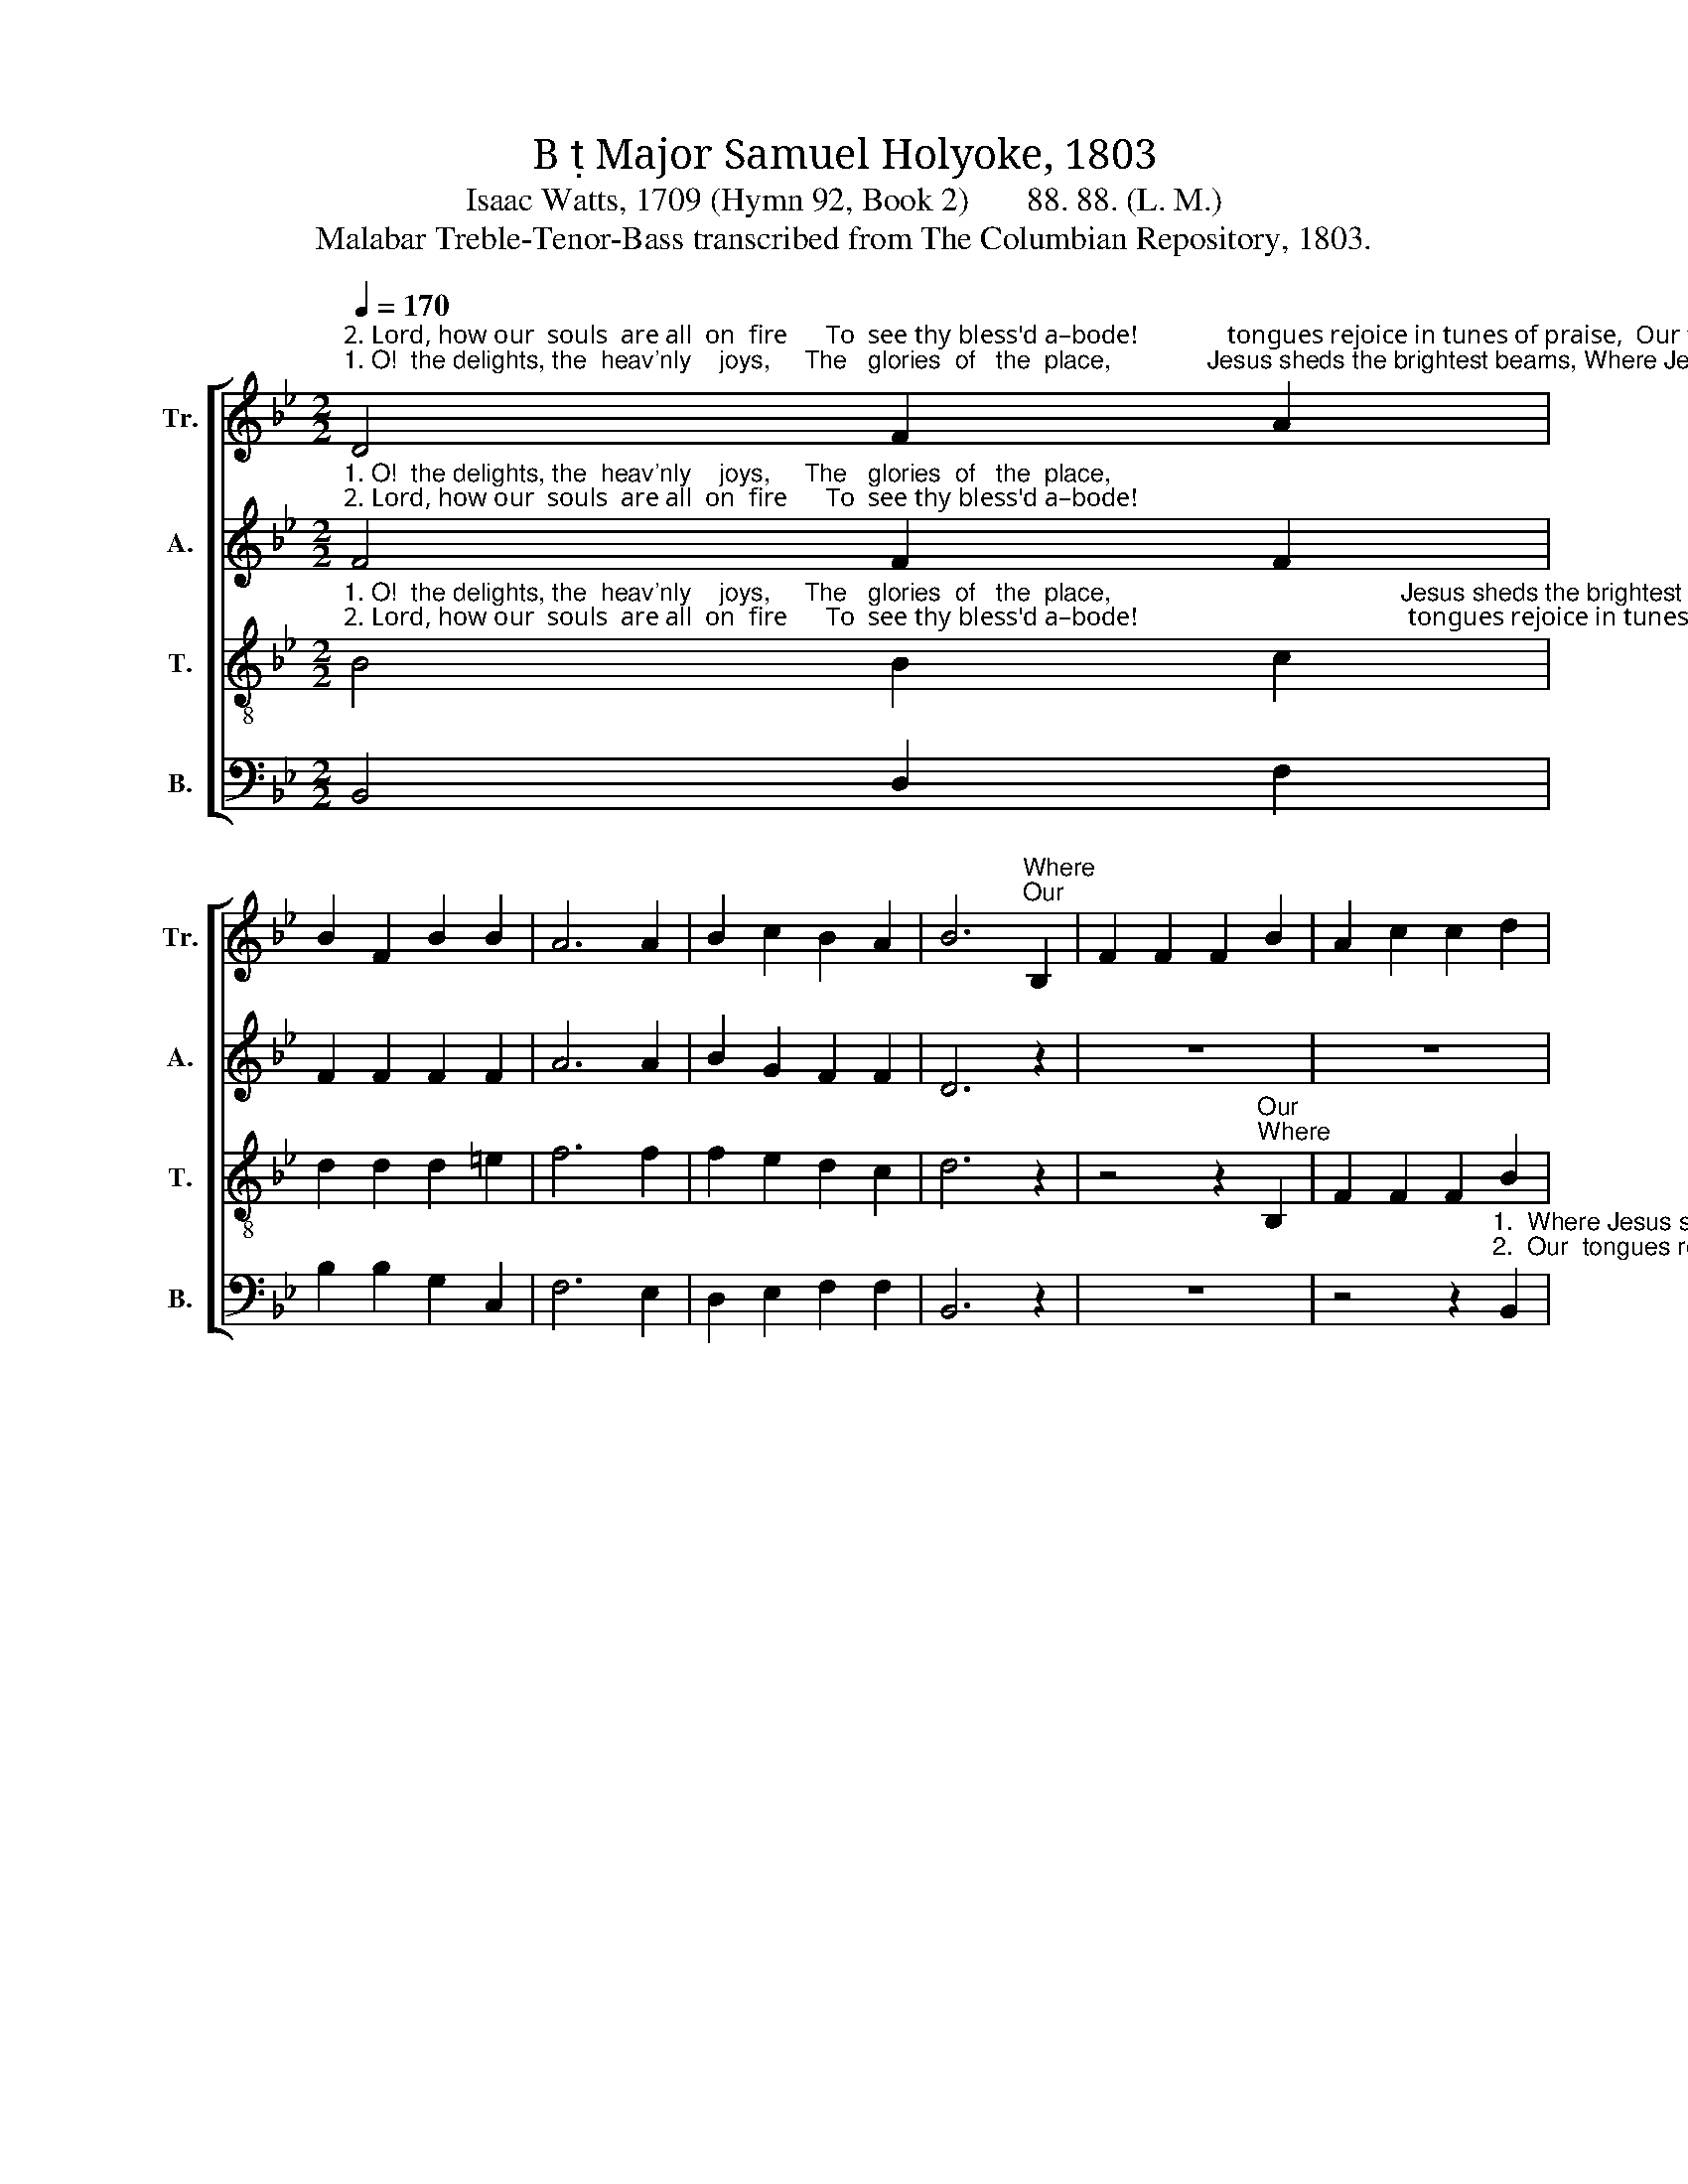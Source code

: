 X:1
T:B  Major Samuel Holyoke, 1803
T:Isaac Watts, 1709 (Hymn 92, Book 2)       88. 88. (L. M.)
T:Malabar Treble-Tenor-Bass transcribed from The Columbian Repository, 1803.
%%score [ 1 2 3 4 ]
L:1/8
Q:1/4=170
M:2/2
K:Bb
V:1 treble nm="Tr." snm="Tr."
V:2 treble nm="A." snm="A."
V:3 treble-8 nm="T." snm="T."
V:4 bass nm="B." snm="B."
V:1
"^2. Lord, how our  souls  are all  on  fire      To  see thy bless'd a–bode!              tongues rejoice in tunes of praise,  Our tongues rejoice in tunes of praise,   Our  tongues rejoice  in tunes of praise""^1. O!  the delights, the  heav'nly    joys,     The   glories  of   the  place,              Jesus sheds the brightest beams, Where Jesus sheds the brightest beams, Where Jesus sheds the brightest beams" D4 F2 A2 | %1
 B2 F2 B2 B2 | A6 A2 | B2 c2 B2 A2 | B6"^Where""^Our" B,2 | F2 F2 F2 B2 | A2 c2 c2 d2 | %7
 c2 e2 e2 f2 | f2 g2 g2 c2 | d2 e2 c2 B2 | A2 B2 A2 z2 | z8 | %12
 z4 z2"^1. Of     his o'erflowing grace!  Where Jesus sheds the brightest beams  Of   his   o'erflowing grace!      Sweet  majesty and  awful   love     Sit   smiling  on  his    brow;                        And""^2. To    our in–car–nate God!    Our tongues rejoice in tunes of praise,   To  our   incarnate    God!       And while our faith enjoys this sight,  We long to leave our clay,                      And" F2 | %13
 B2 [Bd]2 [df]2 [Bd]2 | [Ac]6 c2 | d2 d2 d2 e2 | d2 c2 B2 A2 | B2 ec B2 A2 | B8 | d4 d2 B2 | %20
 c2 A2 B2 G2 | F6 A2 | B2 B2 B2 B2 | A6 z2 | %24
 z4 z2"^1. And all the glorious, all the glorious ranks above                                         At   humble  dis  – tance  bow.  And   all    the glorious ranks a–bove     At     hum        –        ble   distance  bow.""^2. And wish  thy  fiery,  wish thy fiery chariots, Lord,                                         To  fetch our souls a   –   way.  And  wish  thy fie – ry  chariots,  Lord,   To      fetch ______ our  souls a – way." f2 | %25
 g2 e2 c2 d2 | e2 c2 A2 B2 | c2 A2 B2 z2 | z8 | z4 z2 B2 | f2 f2 ed cB | A6 c2 | BA Bc d2 B2 | %33
 e2 e2 e2 dc | (BABc d2) [cg]2 | [Bf]4 [Ae]4 | [Bd]8 |] %37
V:2
"^1. O!  the delights, the  heav'nly    joys,     The   glories  of   the  place,""^2. Lord, how our  souls  are all  on  fire      To  see thy bless'd a–bode!" F4 F2 F2 | %1
 F2 F2 F2 F2 | A6 A2 | B2 G2 F2 F2 | D6 z2 | z8 | z8 | z4 z2"^1. Where""^2. Our" B,2 | %8
"^Jesus sheds  the  brightest beams  Of      his  o'erflowing""^tongues rejoice in tunes of praise,  To      our incarnate" F2 F2 F2 A2 | %9
 B2 G2 G2 F2 | G2 F2 F2 F2 | %11
"^grace!      Where Jesus sheds the brightest beams  Of his o'erflowing grace!                                                                                  Sweet majesty  and  awful   love     Sit   smiling  on  his   brow;""^God!         Our tongues rejoice in tunes of praise,   To  our incarnate God!                                                                                     And while our faith enjoys this sight,  We long to leave our clay," F6 B2 | %12
 B2 B2 B2 F2 | F2 F2 F2 F2 | F2 B2 A2 G2 | F6 z2 | z8 | z8 | z8 | B4 B2 G2 | G2 F2 F2 G2 | F6 F2 | %22
 G2 G2 G2 G2 | A6 z2 | z8 | z8 | z8 | z8 | z8 | %29
 z4 z2"^1. At   humble  dis  – tance  bow.  And   all    the glorious ranks a–bove     At     hum        –        ble   distance  bow.""^2.  To  fetch our souls a   –   way.  And  wish  thy fie – ry  chariots,  Lord,   To      fetch ______ our  souls a – way." B2 | %30
 F2 F2 F2 F2 | F6 F2 | F2 F2 F2 F2 | E2 E2 E2 D2 | F6 G2 | F4 F4 | F8 |] %37
V:3
"^1. O!  the delights, the  heav'nly    joys,     The   glories  of   the  place,                                          Jesus sheds the brightest beams, the brightest beams, Where Jesus sheds the brightest beams Of""^2. Lord, how our  souls  are all  on  fire      To  see thy bless'd a–bode!                                          tongues rejoice in tunes of praise,  in tunes of praise,  Our  tongues  rejoice  in tunes of praise  To" B4 B2 c2 | %1
 d2 d2 d2 =e2 | f6 f2 | f2 e2 d2 c2 | d6 z2 | z4 z2"^Our""^Where" B,2 | F2 F2 F2 B2 | A2 c2 c2 d2 | %8
 c2 e2 e2 f2 | f2 g2 g2 f2 | e2 d2 c2 F2 | %11
"^1. his o'erflowing grace! _______________________ Where Jesus sheds the brightest beams   Of his o'erflowing grace!   Sweet   majesty  and   awful  love   Sit  smiling  on  his   brow;    And""^2. our in–car–nate God! _______________________  Our tongues rejoice in tunes of praise,    To  our  incarnate  God!  And while our faith enjoys this sight,  We long to leave our clay,    And" B2 c2 d2 e2 | %12
 f8- | f8- | f6 A2 | B2 d2 f2 g2 | f2 e2 d2 c2 | f2 ge d2 c2 | B8 | f4 f2 d2 | e2 c2 d2 B2 | %21
 A6 d2 | d2 d2 d2 =e2 | f6 f2 | %24
"^1. all the glorious ranks above, And all the glorious ranks above           At  humble distance bow. ___________    And   all    the     glorious ranks a–bove  At      hum        –        ble  distance  bow.""^2. wish thy fiery chariots, Lord, And wish thy fiery chariots, Lord,          To  fetch our souls a–way. ___________   And  wish  thy    fie – ry  chariots,  Lord,  To      fetch _____   our  souls  a –way." g2 e2 c2 d2 | %25
 e2 c2 A2 f2 | c2 c2 c2 B2 | f2 f2 f2 z2 | z4 z2 B2 | f2 f2 e2 d2 | c8- | c6 F2 | Bc de f2 f2 | %33
 g2 g2 g2 f2 | (Bcde f2) e2 | d4 Tc4 | B8 |] %37
V:4
 B,,4 D,2 F,2 | B,2 B,2 G,2 C,2 | F,6 E,2 | D,2 E,2 F,2 F,2 | B,,6 z2 | z8 | %6
 z4 z2"^1.  Where Jesus sheds the brightest beams, Where Jesus sheds the brightest beams""^2.  Our  tongues rejoice in tunes of praise,  Our  tongues  rejoice  in tunes of praise" B,,2 | %7
 F,2 F,2 F,2 B,2 | A,2 C2 C2 A,2 | B,2 E,2 E,2 D,2 | C,2 B,,2 F,2 z2 | %11
 z4 z2"^1.  Of  his o'erflowing,  his  o'erflowing   grace!   Where Jesus sheds the brightest beams  Of    his  o'erflowing    grace!    Sweet   majesty  and  awful love    Sit  smiling  on  his   brow;""^2.  To our incarnate,   our  in–car–nate   God!     Our tongues rejoice in tunes of praise,   To    our  incarnate      God!   And while our faith enjoys this sight,  We long to leave our clay,""^_____________________________________________________________________\nEdited by B. C. Johnston, 2016: \nTenor \nand \nTreble\n parts exchanged. Originally written for \nTreble-Tenor-Bass.\nAppears as No. 362. NORWICH in The Sacred Harp (1991).  Alto part apparently written by D. P. White, 1850." F,2 | %12
 B,,2 D,2 F,2 A,2 | B,2 B,2 B,2 B,2 | F,6 F,2 | B,2 B,2 B,2 E,2 | F,2 F,2 F,2 F,E, | %17
 D,2 E,2 F,2 F,2 | B,,8 | B,4 B,2 B,2 | F,2 F,2 B,,2 C,2 | F,6 D,2 | G,2 G,2 G,2 C,2 | F,6 z2 | %24
 z8 | %25
 z4 z2"^1. And all the glorious ranks above At  humble distance  bow. __________________    And  all     the   glorious ranks a–bove   At      hum         –        ble  distance  bow.""^2. And wish thy fiery chariots, Lord, To  fetch our souls a–way. __________________   And  wish  thy   fie – ry chariots,  Lord,   To      fetch _____    our souls  a – way." B,2 | %26
 C2 A,2 F,2 G,2 | A,2 F,2 D,2 B,2 | C2 B,2 A,2 G,2 | F,8- | F,8- | F,6 A,2 | B,2 B,2 B,2 D,2 | %33
 E,2 E,2 E,F, G,A, | B,6 E,2 | F,4 F,4 | B,,8 |] %37


